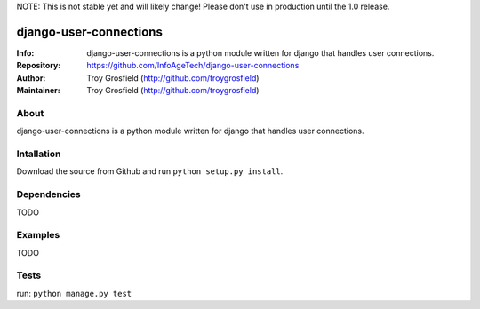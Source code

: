 NOTE: This is not stable yet and will likely change!  Please don't use in production until the 1.0 release.

=======================
django-user-connections
=======================
:Info: django-user-connections is a python module written for django that handles user connections.
:Repository: https://github.com/InfoAgeTech/django-user-connections
:Author: Troy Grosfield (http://github.com/troygrosfield)
:Maintainer: Troy Grosfield (http://github.com/troygrosfield)

.. image:: https://travis-ci.org/InfoAgeTech/django-user-connections.png?branch=master
  :target: http://travis-ci.org/InfoAgeTech/django-user-connections

About
=====
django-user-connections is a python module written for django that handles user connections.

Intallation
===========
Download the source from Github and run ``python setup.py install``.

Dependencies
============
TODO

Examples
========
TODO

Tests
=====
run: ``python manage.py test``
